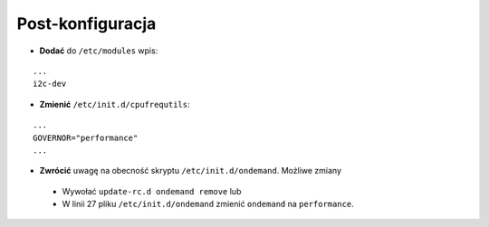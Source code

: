 Post-konfiguracja
-----------------

* **Dodać** do ``/etc/modules`` wpis:
::

    ...
    i2c-dev

* **Zmienić** ``/etc/init.d/cpufrequtils``:
::

    ...
    GOVERNOR="performance"
    ...

* **Zwrócić** uwagę na obecność skryptu ``/etc/init.d/ondemand``. Możliwe zmiany
 * Wywołać ``update-rc.d ondemand remove`` lub
 * W linii 27 pliku ``/etc/init.d/ondemand`` zmienić ``ondemand`` na ``performance``.

.. _Ubuntu Server 12.04 amrhf+omap4: http://cdimage.ubuntu.com/releases/12.04/release/ubuntu-12.04-preinstalled-server-armhf+omap4.img.gz
.. _Ubuntu: http://cdimage.ubuntu.com/releases/12.04/release/
.. _serwerze: http://cdimage.ubuntu.com/releases/12.04/release/MD5SUMS
.. _ARM/OMAP: https://wiki.ubuntu.com/ARM/OMAP

